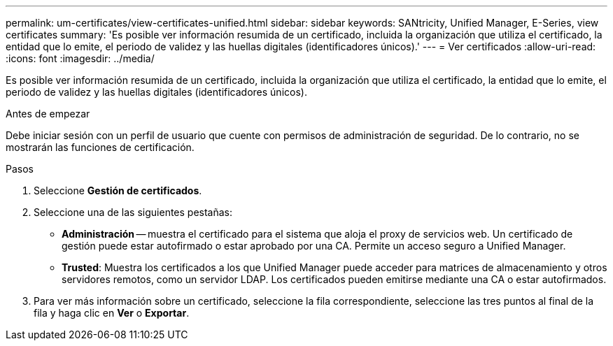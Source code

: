 ---
permalink: um-certificates/view-certificates-unified.html 
sidebar: sidebar 
keywords: SANtricity, Unified Manager, E-Series, view certificates 
summary: 'Es posible ver información resumida de un certificado, incluida la organización que utiliza el certificado, la entidad que lo emite, el periodo de validez y las huellas digitales (identificadores únicos).' 
---
= Ver certificados
:allow-uri-read: 
:icons: font
:imagesdir: ../media/


[role="lead"]
Es posible ver información resumida de un certificado, incluida la organización que utiliza el certificado, la entidad que lo emite, el periodo de validez y las huellas digitales (identificadores únicos).

.Antes de empezar
Debe iniciar sesión con un perfil de usuario que cuente con permisos de administración de seguridad. De lo contrario, no se mostrarán las funciones de certificación.

.Pasos
. Seleccione *Gestión de certificados*.
. Seleccione una de las siguientes pestañas:
+
** *Administración* -- muestra el certificado para el sistema que aloja el proxy de servicios web. Un certificado de gestión puede estar autofirmado o estar aprobado por una CA. Permite un acceso seguro a Unified Manager.
** *Trusted*: Muestra los certificados a los que Unified Manager puede acceder para matrices de almacenamiento y otros servidores remotos, como un servidor LDAP. Los certificados pueden emitirse mediante una CA o estar autofirmados.


. Para ver más información sobre un certificado, seleccione la fila correspondiente, seleccione las tres puntos al final de la fila y haga clic en *Ver* o *Exportar*.


